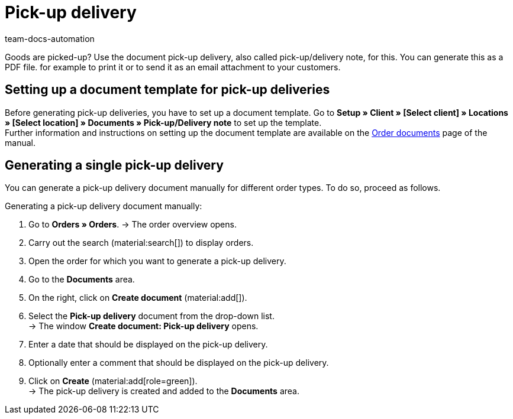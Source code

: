 = Pick-up delivery
:page-aliases: generate-pick-up-delivery-document.adoc
:keywords: pick-up delivery, pick-up/delivery note, delivery note, order documents, document template, document type, document
:author: team-docs-automation
:description: Learn how to create a document template for pick-up deliveries in order to generate a document for a pick-up delivery. In plentymarkets, this document is also called pick-up/delivery note.

Goods are picked-up? Use the document pick-up delivery, also called pick-up/delivery note, for this. You can generate this as a PDF file. for example to print it or to send it as an email attachment to your customers.

[#100]
== Setting up a document template for pick-up deliveries

Before generating pick-up deliveries, you have to set up a document template. Go to *Setup » Client » [Select client] » Locations » [Select location] » Documents » Pick-up/Delivery note* to set up the template. +
Further information and instructions on setting up the document template are available on the xref:orders:order-documents.adoc#[Order documents] page of the manual.

[#200]
== Generating a single pick-up delivery

You can generate a pick-up delivery document manually for different order types. To do so, proceed as follows.

[.instruction]
Generating a pick-up delivery document manually:

. Go to *Orders » Orders*.
→ The order overview opens.
. Carry out the search (material:search[]) to display orders.
. Open the order for which you want to generate a pick-up delivery.
. Go to the *Documents* area.
. On the right, click on *Create document* (material:add[]).
. Select the *Pick-up delivery* document from the drop-down list. +
→ The window *Create document: Pick-up delivery* opens.
. Enter a date that should be displayed on the pick-up delivery.
. Optionally enter a comment that should be displayed on the pick-up delivery.
. Click on *Create* (material:add[role=green]). +
→ The pick-up delivery is created and added to the *Documents* area.
